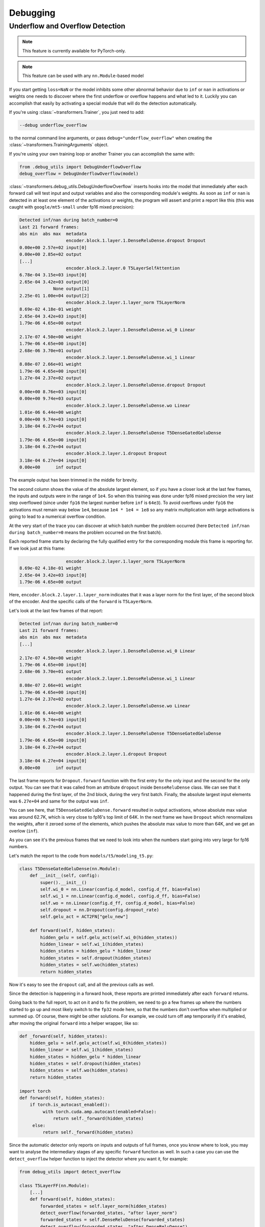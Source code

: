 ..
    Copyright 2021 The HuggingFace Team. All rights reserved.

    Licensed under the Apache License, Version 2.0 (the "License"); you may not use this file except in compliance with
    the License. You may obtain a copy of the License at

        http://www.apache.org/licenses/LICENSE-2.0

    Unless required by applicable law or agreed to in writing, software distributed under the License is distributed on
    an "AS IS" BASIS, WITHOUT WARRANTIES OR CONDITIONS OF ANY KIND, either express or implied. See the License for the
    specific language governing permissions and limitations under the License.



Debugging
=======================================================================================================================

Underflow and Overflow Detection
-----------------------------------------------------------------------------------------------------------------------

.. note::

   This feature is currently available for PyTorch-only.

.. note::

   This feature can be used with any ``nn.Module``-based model

If you start getting ``loss=NaN`` or the model inhibits some other abnormal behavior due to ``inf`` or ``nan`` in
activations or weights one needs to discover where the first underflow or overflow happens and what led to it. Luckily
you can accomplish that easily by activating a special module that will do the detection automatically.

If you're using :class:`~transformers.Trainer`, you just need to add:

.. code-block:: bash

    --debug underflow_overflow

to the normal command line arguments, or pass ``debug="underflow_overflow"`` when creating the
:class:`~transformers.TrainingArguments` object.

If you're using your own training loop or another Trainer you can accomplish the same with:

.. code-block:: python

    from .debug_utils import DebugUnderflowOverflow
    debug_overflow = DebugUnderflowOverflow(model)

:class:`~transformers.debug_utils.DebugUnderflowOverflow` inserts hooks into the model that immediately after each
forward call will test input and output variables and also the corresponding module's weights. As soon as ``inf`` or
``nan`` is detected in at least one element of the activations or weights, the program will assert and print a report
like this (this was caught with ``google/mt5-small`` under fp16 mixed precision):

.. code-block::

    Detected inf/nan during batch_number=0
    Last 21 forward frames:
    abs min  abs max  metadata
                      encoder.block.1.layer.1.DenseReluDense.dropout Dropout
    0.00e+00 2.57e+02 input[0]
    0.00e+00 2.85e+02 output
    [...]
                      encoder.block.2.layer.0 T5LayerSelfAttention
    6.78e-04 3.15e+03 input[0]
    2.65e-04 3.42e+03 output[0]
                 None output[1]
    2.25e-01 1.00e+04 output[2]
                      encoder.block.2.layer.1.layer_norm T5LayerNorm
    8.69e-02 4.18e-01 weight
    2.65e-04 3.42e+03 input[0]
    1.79e-06 4.65e+00 output
                      encoder.block.2.layer.1.DenseReluDense.wi_0 Linear
    2.17e-07 4.50e+00 weight
    1.79e-06 4.65e+00 input[0]
    2.68e-06 3.70e+01 output
                      encoder.block.2.layer.1.DenseReluDense.wi_1 Linear
    8.08e-07 2.66e+01 weight
    1.79e-06 4.65e+00 input[0]
    1.27e-04 2.37e+02 output
                      encoder.block.2.layer.1.DenseReluDense.dropout Dropout
    0.00e+00 8.76e+03 input[0]
    0.00e+00 9.74e+03 output
                      encoder.block.2.layer.1.DenseReluDense.wo Linear
    1.01e-06 6.44e+00 weight
    0.00e+00 9.74e+03 input[0]
    3.18e-04 6.27e+04 output
                      encoder.block.2.layer.1.DenseReluDense T5DenseGatedGeluDense
    1.79e-06 4.65e+00 input[0]
    3.18e-04 6.27e+04 output
                      encoder.block.2.layer.1.dropout Dropout
    3.18e-04 6.27e+04 input[0]
    0.00e+00      inf output

The example output has been trimmed in the middle for brevity.

The second column shows the value of the absolute largest element, so if you have a closer look at the last few frames,
the inputs and outputs were in the range of ``1e4``. So when this training was done under fp16 mixed precision the very
last step overflowed (since under ``fp16`` the largest number before ``inf`` is ``64e3``). To avoid overflows under
``fp16`` the activations must remain way below ``1e4``, because ``1e4 * 1e4 = 1e8`` so any matrix multiplication with
large activations is going to lead to a numerical overflow condition.

At the very start of the trace you can discover at which batch number the problem occurred (here ``Detected inf/nan
during batch_number=0`` means the problem occurred on the first batch).

Each reported frame starts by declaring the fully qualified entry for the corresponding module this frame is reporting
for. If we look just at this frame:

.. code-block::

                      encoder.block.2.layer.1.layer_norm T5LayerNorm
    8.69e-02 4.18e-01 weight
    2.65e-04 3.42e+03 input[0]
    1.79e-06 4.65e+00 output

Here, ``encoder.block.2.layer.1.layer_norm`` indicates that it was a layer norm for the first layer, of the second
block of the encoder. And the specific calls of the ``forward`` is ``T5LayerNorm``.

Let's look at the last few frames of that report:

.. code-block::

        Detected inf/nan during batch_number=0
        Last 21 forward frames:
        abs min  abs max  metadata
        [...]
                          encoder.block.2.layer.1.DenseReluDense.wi_0 Linear
        2.17e-07 4.50e+00 weight
        1.79e-06 4.65e+00 input[0]
        2.68e-06 3.70e+01 output
                          encoder.block.2.layer.1.DenseReluDense.wi_1 Linear
        8.08e-07 2.66e+01 weight
        1.79e-06 4.65e+00 input[0]
        1.27e-04 2.37e+02 output
                          encoder.block.2.layer.1.DenseReluDense.wo Linear
        1.01e-06 6.44e+00 weight
        0.00e+00 9.74e+03 input[0]
        3.18e-04 6.27e+04 output
                          encoder.block.2.layer.1.DenseReluDense T5DenseGatedGeluDense
        1.79e-06 4.65e+00 input[0]
        3.18e-04 6.27e+04 output
                          encoder.block.2.layer.1.dropout Dropout
        3.18e-04 6.27e+04 input[0]
        0.00e+00      inf output

The last frame reports for ``Dropout.forward`` function with the first entry for the only input and the second for the
only output. You can see that it was called from an attribute ``dropout`` inside ``DenseReluDense`` class. We can see
that it happened during the first layer, of the 2nd block, during the very first batch. Finally, the absolute largest
input elements was ``6.27e+04`` and same for the output was ``inf``.

You can see here, that ``T5DenseGatedGeluDense.forward`` resulted in output activations, whose absolute max value was
around 62.7K, which is very close to fp16's top limit of 64K. In the next frame we have ``Dropout`` which renormalizes
the weights, after it zeroed some of the elements, which pushes the absolute max value to more than 64K, and we get an
overlow (``inf``).

As you can see it's the previous frames that we need to look into when the numbers start going into very large for fp16
numbers.

Let's match the report to the code from ``models/t5/modeling_t5.py``:

.. code-block:: python

    class T5DenseGatedGeluDense(nn.Module):
        def __init__(self, config):
            super().__init__()
            self.wi_0 = nn.Linear(config.d_model, config.d_ff, bias=False)
            self.wi_1 = nn.Linear(config.d_model, config.d_ff, bias=False)
            self.wo = nn.Linear(config.d_ff, config.d_model, bias=False)
            self.dropout = nn.Dropout(config.dropout_rate)
            self.gelu_act = ACT2FN["gelu_new"]

        def forward(self, hidden_states):
            hidden_gelu = self.gelu_act(self.wi_0(hidden_states))
            hidden_linear = self.wi_1(hidden_states)
            hidden_states = hidden_gelu * hidden_linear
            hidden_states = self.dropout(hidden_states)
            hidden_states = self.wo(hidden_states)
            return hidden_states

Now it's easy to see the ``dropout`` call, and all the previous calls as well.

Since the detection is happening in a forward hook, these reports are printed immediately after each ``forward``
returns.

Going back to the full report, to act on it and to fix the problem, we need to go a few frames up where the numbers
started to go up and most likely switch to the ``fp32`` mode here, so that the numbers don't overflow when multiplied
or summed up. Of course, there might be other solutions. For example, we could turn off ``amp`` temporarily if it's
enabled, after moving the original ``forward`` into a helper wrapper, like so:

.. code-block:: python

    def _forward(self, hidden_states):
        hidden_gelu = self.gelu_act(self.wi_0(hidden_states))
        hidden_linear = self.wi_1(hidden_states)
        hidden_states = hidden_gelu * hidden_linear
        hidden_states = self.dropout(hidden_states)
        hidden_states = self.wo(hidden_states)
        return hidden_states

    import torch
    def forward(self, hidden_states):
        if torch.is_autocast_enabled():
             with torch.cuda.amp.autocast(enabled=False):
                 return self._forward(hidden_states)
         else:
             return self._forward(hidden_states)

Since the automatic detector only reports on inputs and outputs of full frames, once you know where to look, you may
want to analyse the intermediary stages of any specific ``forward`` function as well. In such a case you can use the
``detect_overflow`` helper function to inject the detector where you want it, for example:

.. code-block:: python

    from debug_utils import detect_overflow

    class T5LayerFF(nn.Module):
        [...]
        def forward(self, hidden_states):
            forwarded_states = self.layer_norm(hidden_states)
            detect_overflow(forwarded_states, "after layer_norm")
            forwarded_states = self.DenseReluDense(forwarded_states)
            detect_overflow(forwarded_states, "after DenseReluDense")
            return hidden_states + self.dropout(forwarded_states)

You can see that we added 2 of these and now we track if ``inf`` or ``nan`` for ``forwarded_states`` was detected
somewhere in between.

Actually, the detector already reports these because each of the calls in the example above is a `nn.Module``, but
let's say if you had some local direct calculations this is how you'd do that.

Additionally, if you're instantiating the debugger in your own code, you can adjust the number of frames printed from
its default, e.g.:

.. code-block:: python

    from .debug_utils import DebugUnderflowOverflow
    debug_overflow = DebugUnderflowOverflow(model, max_frames_to_save=100)

Specific batch absolute mix and max value tracing
~~~~~~~~~~~~~~~~~~~~~~~~~~~~~~~~~~~~~~~~~~~~~~~~~~~~~~~~~~~~~~~~~~~~~~~~~~~~~~~~~~~~~~~~~~~~~~~~~~~~~~~~~~~~~~~~~~~~~~~

The same debugging class can be used for per-batch tracing with the underflow/overflow detection feature turned off.

Let's say you want to watch the absolute min and max values for all the ingredients of each ``forward`` call of a given
batch, and only do that for batches 1 and 3. Then you instantiate this class as:

.. code-block:: python

    debug_overflow = DebugUnderflowOverflow(model, trace_batch_nums=[1,3])

And now full batches 1 and 3 will be traced using the same format as the underflow/overflow detector does.

Batches are 0-indexed.

This is helpful if you know that the program starts misbehaving after a certain batch number, so you can fast-forward
right to that area. Here is a sample truncated output for such configuration:

.. code-block::

                      *** Starting batch number=1 ***
    abs min  abs max  metadata
                      shared Embedding
    1.01e-06 7.92e+02 weight
    0.00e+00 2.47e+04 input[0]
    5.36e-05 7.92e+02 output
    [...]
                      decoder.dropout Dropout
    1.60e-07 2.27e+01 input[0]
    0.00e+00 2.52e+01 output
                      decoder T5Stack
         not a tensor output
                      lm_head Linear
    1.01e-06 7.92e+02 weight
    0.00e+00 1.11e+00 input[0]
    6.06e-02 8.39e+01 output
                       T5ForConditionalGeneration
         not a tensor output

                      *** Starting batch number=3 ***
    abs min  abs max  metadata
                      shared Embedding
    1.01e-06 7.92e+02 weight
    0.00e+00 2.78e+04 input[0]
    5.36e-05 7.92e+02 output
    [...]

Here you will get a huge number of frames dumped - as many as there were forward calls in your model, so it may or may
not what you want, but sometimes it can be easier to use for debugging purposes than a normal debugger. For example, if
a problem starts happening at batch number 150. So you can dump traces for batches 149 and 150 and compare where
numbers started to diverge.

You can also specify the batch number after which to stop the training, with:

.. code-block:: python

    debug_overflow = DebugUnderflowOverflow(model, trace_batch_nums=[1,3], abort_after_batch_num=3)
